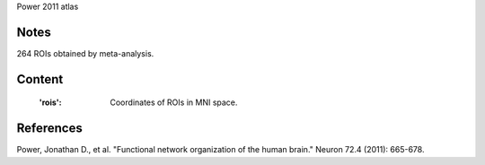 Power 2011 atlas


Notes
-----
264 ROIs obtained by meta-analysis.


Content
-------
    :'rois': Coordinates of ROIs in MNI space.


References
----------
Power, Jonathan D., et al. "Functional network organization of the human
brain." Neuron 72.4 (2011): 665-678.
